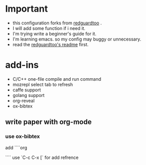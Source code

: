 
* Important
 - this configuration forks from [[https://github.com/redguardtoo/emacs.d][redguardtoo]] .
 - I will add some function if i need it.
 - I'm trying write a beginner's guide for it.
 - I'm learning emacs. so my config may buggy or unnecessary.
 - read the [[https://github.com/redguardtoo/emacs.d/blob/master/README.org][redguardtoo's readme]] first.

* add-ins
 - C/C++ one-file compile and run command
 - mozrepl select tab to refresh
 - caffe support
 - golang support
 - org-reveal
 - ox-bibtex
** write paper with org-mode
*** use ox-bibtex
add 
````org
#+BEGIN_QUOTE
#+BIBLIOGRAPHY: refs plain option:-a
#+END_QUOTE
````
use `C-c C-x [` for add refrence
